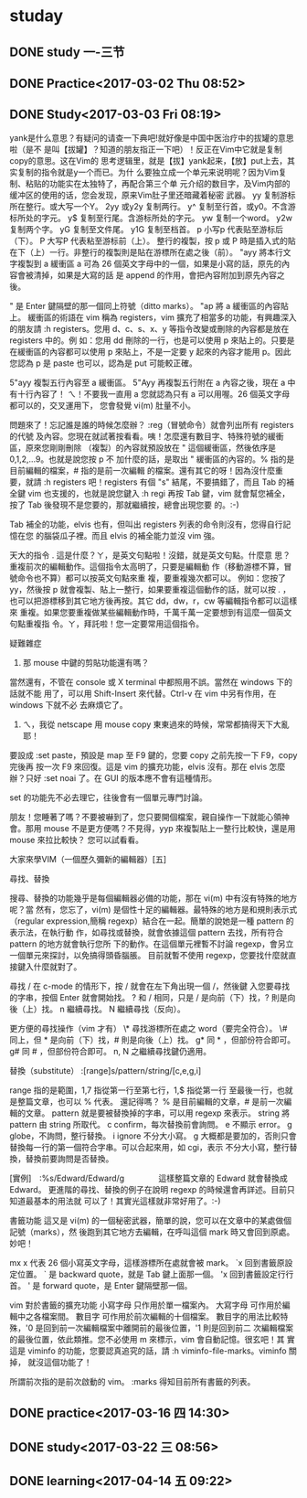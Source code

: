 * studay
** DONE study 一-三节
   CLOSED: [2017-03-02 Thu 08:52]
   :LOGBOOK:
   - State "DONE"       from "STARTED"    [2017-03-02 Thu 08:52]
   CLOCK: [2017-03-02 Thu 08:34]--[2017-03-02 Thu 08:52] =>  0:18
   :END:
** DONE Practice<2017-03-02 Thu 08:52>
   CLOSED: [2017-03-02 Thu 09:19]
   :LOGBOOK:
   - State "DONE"       from "STARTED"    [2017-03-02 Thu 09:19]
   CLOCK: [2017-03-02 Thu 08:52]--[2017-03-02 Thu 09:19] =>  0:27
   :END:
** DONE Study<2017-03-03 Fri 08:19>
   CLOSED: [2017-03-03 Fri 09:27]
   :LOGBOOK:
   - State "DONE"       from "STARTED"    [2017-03-03 Fri 09:27]
   CLOCK: [2017-03-03 Fri 08:18]--[2017-03-03 Fri 09:27] =>  1:09
   :END:
yank是什么意思？有疑问的请查一下典吧!就好像是中国中医治疗中的拔罐的意思啦（是不
是叫【拔罐】？知道的朋友指正一下吧）！反正在Vim中它就是复制copy的意思。这在Vim的
思考逻辑里，就是【拔】yank起来，【放】put上去，其实复制的指令就是y一个而已。为什
么要独立成一个单元来说明呢？因为Vim复制、粘贴的功能实在太独特了，再配合第三个单
元介绍的数目字，及Vim内部的缓冲区的使用的话，您会发现，原来Vim肚子里还暗藏着秘密
武器。
yy 复制游标所在整行。或大写一个Y。
2yy 或y2y 复制两行。
y^ 复制至行首，或y0。不含游标所处的字元。
y$ 复制至行尾。含游标所处的字元。
yw 复制一个word。
y2w 复制两个字。
yG 复制至文件尾。
y1G 复制至档首。
p 小写p 代表贴至游标后（下）。
P 大写P 代表粘至游标前（上）。
整行的複製，按 p 或 P 時是插入式的貼在下（上）一行。非整行的複製則是貼在游標所在處之後（前）。
"ayy  將本行文字複製到 a 緩衝區
a 可為 26 個英文字母中的一個，如果是小寫的話，原先的內容會被清掉，如果是大寫的話
是 append 的作用，會把內容附加到原先內容之後。

" 是 Enter 鍵隔壁的那一個同上符號（ditto marks）。
"ap  將 a 緩衝區的內容貼上。
緩衝區的術語在 vim 稱為 registers，vim 擴充了相當多的功能，有興趣深入的朋友請 :h
registers。您用 d、c、s、x、y 等指令改變或刪除的內容都是放在 registers 中的。例
如：您用 dd 刪除的一行，也是可以使用 p 來貼上的。只要是在緩衝區的內容都可以使用
p 來貼上，不是一定要 y 起來的內容才能用 p。因此您認為 p 是 paste 也可以，認為是
put 可能較正確。

5"ayy  複製五行內容至 a 緩衝區。
5"Ayy  再複製五行附在 a 內容之後，現在 a 中有十行內容了！
ㄟ！不要我一直用 a 您就認為只有 a 可以用喔。26 個英文字母都可以的，交叉運用下，
您會發覺 vi(m) 肚量不小。

問題來了！忘記誰是誰的時候怎麼辦？ :reg（冒號命令）就會列出所有 registers 的代號
及內容。您現在就試著按看看。咦！怎麼還有數目字、特殊符號的緩衝區，原來您剛剛刪除
（複製）的內容就預設放在 " 這個緩衝區，然後依序是 0,1,2,...9。也就是說您按 p 不
加什麼的話，是取出 " 緩衝區的內容的。% 指的是目前編輯的檔案，# 指的是前一次編輯
的檔案。還有其它的呀！因為沒什麼重要，就請 :h registers 吧！registers 有個 "s"
結尾，不要搞錯了，而且 Tab 的補全鍵 vim 也支援的，也就是說您鍵入 :h regi 再按
Tab 鍵，vim 就會幫您補全，按了 Tab 後發現不是您要的，那就繼續按，總會出現您要
的。:-)

Tab 補全的功能，elvis 也有，但叫出 registers 列表的命令則沒有，您得自行記憶在您
的腦袋瓜子裡。而且 elvis 的補全能力並沒 vim 強。



天大的指令
  .  這是什麼？ㄚ，是英文句點啦！沒錯，就是英文句點。什麼意
     思？重複前次的編輯動作。這個指令太高明了，只要是編輯動
     作（移動游標不算，冒號命令也不算）都可以按英文句點來重
     複，要重複幾次都可以。
例如：您按了 yy，然後按 p 就會複製、貼上一整行，如果要重複這個動作的話，就可以按
  . ，也可以把游標移到其它地方後再按。其它 dd，dw，r，cw 等編輯指令都可以這樣來
  重複。如果您要重複做某些編輯動作時，千萬千萬一定要想到有這麼一個英文句點重複指
  令。ㄚ，拜託啦！您一定要常用這個指令。



疑難雜症
1. 那 mouse 中鍵的剪貼功能還有嗎？
當然還有，不管在 console 或 X terminal 中都照用不誤。當然在 windows 下的話就不能
用了，可以用 Shift-Insert 來代替。Ctrl-v 在 vim 中另有作用，在 windows 下就不必
去麻煩它了。

2. ㄟ，我從 netscape 用 mouse copy 東東過來的時候，常常都搞得天下大亂耶！
要設成 :set paste，預設是 map 至 F9 鍵的，您要 copy 之前先按一下 F9，copy 完後再
按一次 F9 來回復。這是 vim 的擴充功能，elvis 沒有。那在 elvis 怎麼辦？只好 :set
noai 了。在 GUI 的版本應不會有這種情形。

set 的功能先不必去理它，往後會有一個單元專門討論。


朋友！您睡著了嗎？不要被嚇到了，您只要開個檔案，親自操作一下就能心領神會。那用
mouse 不是更方便嗎？不見得，yyp 來複製貼上一整行比較快，還是用 mouse 來拉比較快？
您可以試看看。

大家來學VIM（一個歷久彌新的編輯器）[五]

尋找、替換



搜尋、替換的功能幾乎是每個編輯器必備的功能，那在 vi(m) 中有沒有特殊的地方呢？當
然有，您忘了，vi(m) 是個性十足的編輯器。最特殊的地方是和規則表示式（regular
expression,簡稱 regexp）結合在一起。簡單的說她是一種 pattern 的表示法，在執行動
作，如尋找或替換，就會依據這個 pattern 去找，所有符合 pattern 的地方就會執行您所
下的動作。在這個單元裡暫不討論 regexp，會另立一個單元來探討，以免搞得頭昏腦脹。
目前就暫不使用 regexp，您要找什麼就直接鍵入什麼就對了。




尋找
/  在 c-mode 的情形下，按 / 就會在左下角出現一個 /，然後鍵
   入您要尋找的字串，按個 Enter 就會開始找。
?  和 / 相同，只是 / 是向前（下）找，? 則是向後（上）找。
n  繼續尋找。
N  繼續尋找（反向）。


更方便的尋找操作（vim 才有）
\*  尋找游標所在處之 word（要完全符合）。
\#  同上，但 * 是向前（下）找，# 則是向後（上）找。
g* 同 * ，但部份符合即可。
g# 同 # ，但部份符合即可。
n, N 之繼續尋找鍵仍適用。


替換（substitute）
:[range]s/pattern/string/[c,e,g,i]

range  指的是範圍，1,7 指從第一行至第七行，1,$ 指從第一行
       至最後一行，也就是整篇文章，也可以 % 代表。
還記得嗎？ % 是目前編輯的文章，# 是前一次編輯的文章。
pattern  就是要被替換掉的字串，可以用 regexp 來表示。
string   將 pattern 由 string 所取代。
c  confirm，每次替換前會詢問。
e  不顯示 error。
g  globe，不詢問，整行替換。
i  ignore 不分大小寫。
g 大概都是要加的，否則只會替換每一行的第一個符合字串。可以合起來用，如 cgi，表示
       不分大小寫，整行替換，替換前要詢問是否替換。

[實例]　:%s/Edward/Edward/g
　　　　這樣整篇文章的 Edward 就會替換成 Edward。
更進階的尋找、替換的例子在說明 regexp 的時候還會再詳述。目前只知道最基本的用法就
       可以了！其實光這樣就非常好用了。:-)




書籤功能
這又是 vi(m) 的一個秘密武器，簡單的說，您可以在文章中的某處做個記號（marks），然
後跑到其它地方去編輯，在呼叫這個 mark 時又會回到原處。妙吧！


mx  x 代表 26 個小寫英文字母，這樣游標所在處就會被 mark。
`x  回到書籤原設定位置。
` 是 backward quote，就是 Tab 鍵上面那一個。
'x  回到書籤設定行行首。
' 是 forward quote，是 Enter 鍵隔壁那一個。


vim 對於書籤的擴充功能
小寫字母  只作用於單一檔案內。
大寫字母  可作用於編輯中之各檔案間。
數目字    可作用於前次編輯的十個檔案。
數目字的用法比較特殊，'0 是回到前一次編輯檔案中離開前的最後位置，'1 則是回到前二
次編輯檔案的最後位置，依此類推。您不必使用 m 來標示，vim 會自動記憶。很玄吧！其
實這是 viminfo 的功能，您要認真追究的話，請 :h viminfo-file-marks。viminfo 關掉，
就沒這個功能了！

所謂前次指的是前次啟動的 vim。
:marks  得知目前所有書籤的列表。


** DONE practice<2017-03-16 四 14:30>
   CLOSED: [2017-03-16 四 16:21]
   :LOGBOOK:
   - State "DONE"       from "STARTED"    [2017-03-16 四 16:21]
   CLOCK: [2017-03-16 四 14:30]--[2017-03-16 四 16:21] =>  1:51
   :END:

** DONE study<2017-03-22 三 08:56>
   CLOSED: [2017-03-22 三 10:16]
   :LOGBOOK:
   - State "DONE"       from "STARTED"    [2017-03-22 三 10:16]
   CLOCK: [2017-03-22 三 08:56]--[2017-03-22 三 10:16] =>  1:20
   :END:
** DONE learning<2017-04-14 五 09:22>
   CLOSED: [2017-04-14 五 09:36]
   :LOGBOOK:
   - State "DONE"       from "STARTED"    [2017-04-14 五 09:36]
   CLOCK: [2017-04-14 五 09:22]--[2017-04-14 五 09:36] =>  0:14
   :END:
